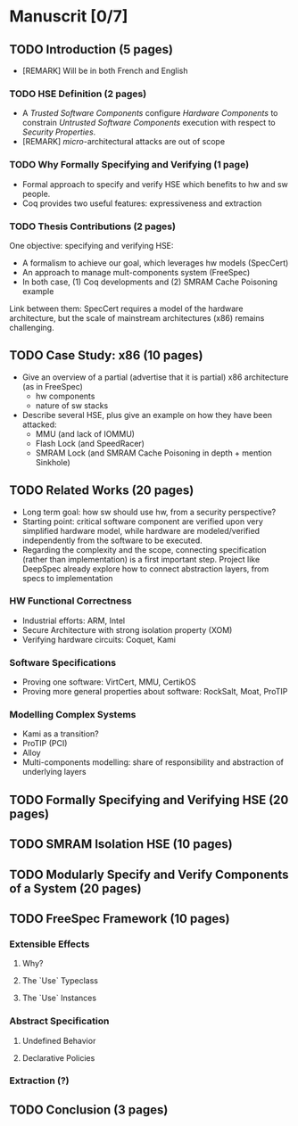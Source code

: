 * Manuscrit [0/7]

** TODO Introduction (5 pages)

- [REMARK] Will be in both French and English

*** TODO HSE Definition (2 pages)

- A /Trusted Software Components/ configure /Hardware Components/ to constrain
  /Untrusted Software Components/ execution with respect to /Security
  Properties/.
- [REMARK] /micro/-architectural attacks are out of scope

*** TODO Why Formally Specifying and Verifying (1 page)

- Formal approach to specify and verify HSE which benefits to hw and sw people.
- Coq provides two useful features: expressiveness and extraction

*** TODO Thesis Contributions (2 pages)

One objective: specifying and verifying HSE:

- A formalism to achieve our goal, which leverages hw models (SpecCert)
- An approach to manage mult-components system (FreeSpec)
- In both case, (1) Coq developments and (2) SMRAM Cache Poisoning example

Link between them: SpecCert requires a model of the hardware architecture, but
the scale of mainstream architectures (x86) remains challenging.


** TODO Case Study: x86 (10 pages)

- Give an overview of a partial (advertise that it is partial) x86 architecture
  (as in FreeSpec)
  + hw components
  + nature of sw stacks
- Describe several HSE, plus give an example on how they have been attacked:
  + MMU (and lack of IOMMU)
  + Flash Lock (and SpeedRacer)
  + SMRAM Lock (and SMRAM Cache Poisoning in depth + mention Sinkhole)


** TODO Related Works (20 pages)

- Long term goal: how sw should use hw, from a security perspective?
- Starting point: critical software component are verified upon very simplified
  hardware model, while hardware are modeled/verified independently from the
  software to be executed.
- Regarding the complexity and the scope, connecting specification (rather than
  implementation) is a first important step. Project like DeepSpec already
  explore how to connect abstraction layers, from specs to implementation

*** HW Functional Correctness

- Industrial efforts: ARM, Intel
- Secure Architecture with strong isolation property (XOM)
- Verifying hardware circuits: Coquet, Kami

*** Software Specifications

- Proving one software: VirtCert, MMU, CertikOS
- Proving more general properties about software: RockSalt, Moat, ProTIP

*** Modelling Complex Systems

- Kami as a transition?
- ProTIP (PCI)
- Alloy
- Multi-components modelling: share of responsibility and abstraction of
  underlying layers


** TODO Formally Specifying and Verifying HSE (20 pages)


** TODO SMRAM Isolation HSE (10 pages)


** TODO Modularly Specify and Verify Components of a System (20 pages)


** TODO FreeSpec Framework (10 pages)

*** Extensible Effects

**** Why?
**** The `Use` Typeclass
**** The `Use` Instances

*** Abstract Specification

**** Undefined Behavior
**** Declarative Policies

*** Extraction (?)


** TODO Conclusion (3 pages)
